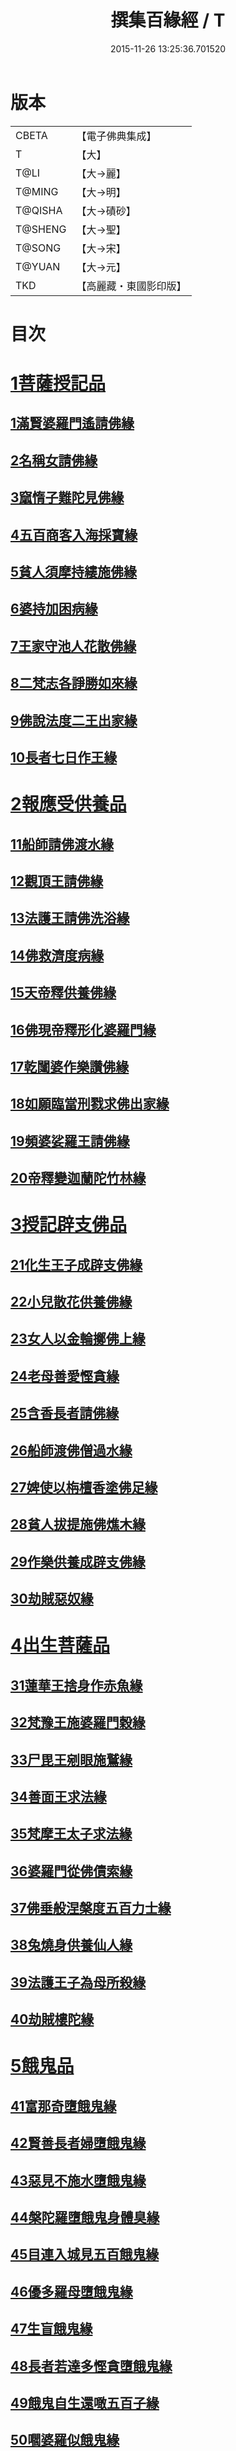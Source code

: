 #+TITLE: 撰集百緣經 / T
#+DATE: 2015-11-26 13:25:36.701520
* 版本
 |     CBETA|【電子佛典集成】|
 |         T|【大】     |
 |      T@LI|【大→麗】   |
 |    T@MING|【大→明】   |
 |   T@QISHA|【大→磧砂】  |
 |   T@SHENG|【大→聖】   |
 |    T@SONG|【大→宋】   |
 |    T@YUAN|【大→元】   |
 |       TKD|【高麗藏・東國影印版】|

* 目次
* [[file:KR6b0057_001.txt::001-0203a6][1菩薩授記品]]
** [[file:KR6b0057_001.txt::001-0203a7][1滿賢婆羅門遙請佛緣]]
** [[file:KR6b0057_001.txt::0203c1][2名稱女請佛緣]]
** [[file:KR6b0057_001.txt::0204a6][3窳惰子難陀見佛緣]]
** [[file:KR6b0057_001.txt::0204b24][4五百商客入海採寶緣]]
** [[file:KR6b0057_001.txt::0205a13][5貧人須摩持縷施佛緣]]
** [[file:KR6b0057_001.txt::0205b21][6婆持加困病緣]]
** [[file:KR6b0057_001.txt::0205c29][7王家守池人花散佛緣]]
** [[file:KR6b0057_001.txt::0206b13][8二梵志各諍勝如來緣]]
** [[file:KR6b0057_001.txt::0207a10][9佛說法度二王出家緣]]
** [[file:KR6b0057_001.txt::0207b19][10長者七日作王緣]]
* [[file:KR6b0057_002.txt::002-0208b5][2報應受供養品]]
** [[file:KR6b0057_002.txt::002-0208b6][11船師請佛渡水緣]]
** [[file:KR6b0057_002.txt::0208c12][12觀頂王請佛緣]]
** [[file:KR6b0057_002.txt::0209a21][13法護王請佛洗浴緣]]
** [[file:KR6b0057_002.txt::0209c3][14佛救濟度病緣]]
** [[file:KR6b0057_002.txt::0210a22][15天帝釋供養佛緣]]
** [[file:KR6b0057_002.txt::0210c9][16佛現帝釋形化婆羅門緣]]
** [[file:KR6b0057_002.txt::0211a23][17乾闥婆作樂讚佛緣]]
** [[file:KR6b0057_002.txt::0212a3][18如願臨當刑戮求佛出家緣]]
** [[file:KR6b0057_002.txt::0212b6][19頻婆娑羅王請佛緣]]
** [[file:KR6b0057_002.txt::0212c14][20帝釋變迦蘭陀竹林緣]]
* [[file:KR6b0057_003.txt::003-0213a26][3授記辟支佛品]]
** [[file:KR6b0057_003.txt::003-0213a27][21化生王子成辟支佛緣]]
** [[file:KR6b0057_003.txt::0214a1][22小兒散花供養佛緣]]
** [[file:KR6b0057_003.txt::0214a20][23女人以金輪擲佛上緣]]
** [[file:KR6b0057_003.txt::0214b20][24老母善愛慳貪緣]]
** [[file:KR6b0057_003.txt::0214c20][25含香長者請佛緣]]
** [[file:KR6b0057_003.txt::0215a19][26船師渡佛僧過水緣]]
** [[file:KR6b0057_003.txt::0215b28][27婢使以栴檀香塗佛足緣]]
** [[file:KR6b0057_003.txt::0215c21][28貧人拔提施佛燋木緣]]
** [[file:KR6b0057_003.txt::0216a27][29作樂供養成辟支佛緣]]
** [[file:KR6b0057_003.txt::0216b22][30劫賊惡奴緣]]
* [[file:KR6b0057_004.txt::004-0217a5][4出生菩薩品]]
** [[file:KR6b0057_004.txt::004-0217a6][31蓮華王捨身作赤魚緣]]
** [[file:KR6b0057_004.txt::0217c5][32梵豫王施婆羅門穀緣]]
** [[file:KR6b0057_004.txt::0218a22][33尸毘王剜眼施鷲緣]]
** [[file:KR6b0057_004.txt::0218c15][34善面王求法緣]]
** [[file:KR6b0057_004.txt::0219b18][35梵摩王太子求法緣]]
** [[file:KR6b0057_004.txt::0220b17][36婆羅門從佛債索緣]]
** [[file:KR6b0057_004.txt::0220c15][37佛垂般涅槃度五百力士緣]]
** [[file:KR6b0057_004.txt::0221b14][38兔燒身供養仙人緣]]
** [[file:KR6b0057_004.txt::0221c21][39法護王子為母所殺緣]]
** [[file:KR6b0057_004.txt::0222a22][40劫賊樓陀緣]]
* [[file:KR6b0057_005.txt::005-0222b16][5餓鬼品]]
** [[file:KR6b0057_005.txt::005-0222b17][41富那奇墮餓鬼緣]]
** [[file:KR6b0057_005.txt::0223a6][42賢善長者婦墮餓鬼緣]]
** [[file:KR6b0057_005.txt::0223b7][43惡見不施水墮餓鬼緣]]
** [[file:KR6b0057_005.txt::0223c7][44槃陀羅墮餓鬼身體臭緣]]
** [[file:KR6b0057_005.txt::0224a18][45目連入城見五百餓鬼緣]]
** [[file:KR6b0057_005.txt::0224c16][46優多羅母墮餓鬼緣]]
** [[file:KR6b0057_005.txt::0225b25][47生盲餓鬼緣]]
** [[file:KR6b0057_005.txt::0226a10][48長者若達多慳貪墮餓鬼緣]]
** [[file:KR6b0057_005.txt::0226b20][49餓鬼自生還噉五百子緣]]
** [[file:KR6b0057_005.txt::0227a10][50嚪婆羅似餓鬼緣]]
* [[file:KR6b0057_006.txt::006-0228a14][6諸天來下供養品]]
** [[file:KR6b0057_006.txt::006-0228a15][51賢面慳貪受毒蛇身緣]]
** [[file:KR6b0057_006.txt::0228c13][52月光兒生天緣]]
** [[file:KR6b0057_006.txt::0229b17][53採華供養佛得生天緣]]
** [[file:KR6b0057_006.txt::0229c25][54功德意供養塔生天緣]]
** [[file:KR6b0057_006.txt::0230b22][55須達多乘象勸化緣]]
** [[file:KR6b0057_006.txt::0231a16][56鸚鵡子王請佛緣]]
** [[file:KR6b0057_006.txt::0231b28][57王遣使請佛命終生天緣]]
** [[file:KR6b0057_006.txt::0232a6][58佛度水牛生天緣]]
** [[file:KR6b0057_006.txt::0232c16][59二梵志共受齋緣]]
** [[file:KR6b0057_006.txt::0234a5][60五百鴈聞佛說法緣]]
* [[file:KR6b0057_007.txt::007-0234b15][7現化品]]
** [[file:KR6b0057_007.txt::007-0234b16][61身作金色緣]]
** [[file:KR6b0057_007.txt::0235a4][62身有栴檀香緣]]
** [[file:KR6b0057_007.txt::0235b11][63有大威德緣]]
** [[file:KR6b0057_007.txt::0235c13][64有大力緣]]
** [[file:KR6b0057_007.txt::0236a18][65為人所恭敬緣]]
** [[file:KR6b0057_007.txt::0236b20][66頂上有寶蓋緣]]
** [[file:KR6b0057_007.txt::0236c18][67妙聲緣]]
** [[file:KR6b0057_007.txt::0237a20][68百子同產緣]]
** [[file:KR6b0057_007.txt::0237c1][69頂上有寶珠緣]]
** [[file:KR6b0057_007.txt::0238a15][70布施佛幡緣]]
* [[file:KR6b0057_008.txt::008-0238b23][8比丘尼品]]
** [[file:KR6b0057_008.txt::008-0238b24][71寶珠比丘尼生時光照城內緣]]
** [[file:KR6b0057_008.txt::0238c20][72善愛比丘尼生時有自然食緣]]
** [[file:KR6b0057_008.txt::0239b16][73白淨比丘尼衣裹身生緣]]
** [[file:KR6b0057_008.txt::0239c12][74須漫比丘尼辯才緣]]
** [[file:KR6b0057_008.txt::0240a19][75舞師女作比丘尼緣]]
** [[file:KR6b0057_008.txt::0240c13][76伽尸比丘尼生時身披袈裟緣]]
** [[file:KR6b0057_008.txt::0241a26][77額上有真珠鬘比丘尼緣]]
** [[file:KR6b0057_008.txt::0241c11][78差摩比丘尼生時二王和解緣]]
** [[file:KR6b0057_008.txt::0242b18][79波斯匿王醜女緣]]
** [[file:KR6b0057_008.txt::0243b28][80盜賊人緣]]
* [[file:KR6b0057_009.txt::009-0244b9][9聲聞品]]
** [[file:KR6b0057_009.txt::009-0244b10][81海生商主緣]]
** [[file:KR6b0057_009.txt::0245a3][82須曼花衣隨身產緣]]
** [[file:KR6b0057_009.txt::0245b3][83寶手比丘緣]]
** [[file:KR6b0057_009.txt::0245c12][84三藏比丘緣]]
** [[file:KR6b0057_009.txt::0246b7][85耶舍蜜多緣]]
** [[file:KR6b0057_009.txt::0246c20][86化生比丘緣]]
** [[file:KR6b0057_009.txt::0247b11][87眾寶莊嚴緣]]
** [[file:KR6b0057_009.txt::0247c18][88罽賓寧王緣]]
** [[file:KR6b0057_009.txt::0248c14][89拔提釋王作比丘緣]]
** [[file:KR6b0057_009.txt::0249b12][90佛度王子護國出家緣]]
* [[file:KR6b0057_010.txt::010-0250a5][10諸緣品]]
** [[file:KR6b0057_010.txt::010-0250a6][91須菩提惡性緣]]
** [[file:KR6b0057_010.txt::0250b24][92長老比丘在母胎中六十年緣]]
** [[file:KR6b0057_010.txt::0251a20][93兀手比丘緣]]
** [[file:KR6b0057_010.txt::0251b29][94梨軍支比丘緣]]
** [[file:KR6b0057_010.txt::0252b17][95唱言生死極苦緣]]
** [[file:KR6b0057_010.txt::0253a3][96長者身體生瘡緣]]
** [[file:KR6b0057_010.txt::0253b16][97醜陋比丘緣]]
** [[file:KR6b0057_010.txt::0254a14][98恒伽達緣]]
** [[file:KR6b0057_010.txt::0255a16][99長瓜梵志緣]]
** [[file:KR6b0057_010.txt::0256b15][100孫陀利端政緣]]
* 卷
** [[file:KR6b0057_001.txt][撰集百緣經 1]]
** [[file:KR6b0057_002.txt][撰集百緣經 2]]
** [[file:KR6b0057_003.txt][撰集百緣經 3]]
** [[file:KR6b0057_004.txt][撰集百緣經 4]]
** [[file:KR6b0057_005.txt][撰集百緣經 5]]
** [[file:KR6b0057_006.txt][撰集百緣經 6]]
** [[file:KR6b0057_007.txt][撰集百緣經 7]]
** [[file:KR6b0057_008.txt][撰集百緣經 8]]
** [[file:KR6b0057_009.txt][撰集百緣經 9]]
** [[file:KR6b0057_010.txt][撰集百緣經 10]]
